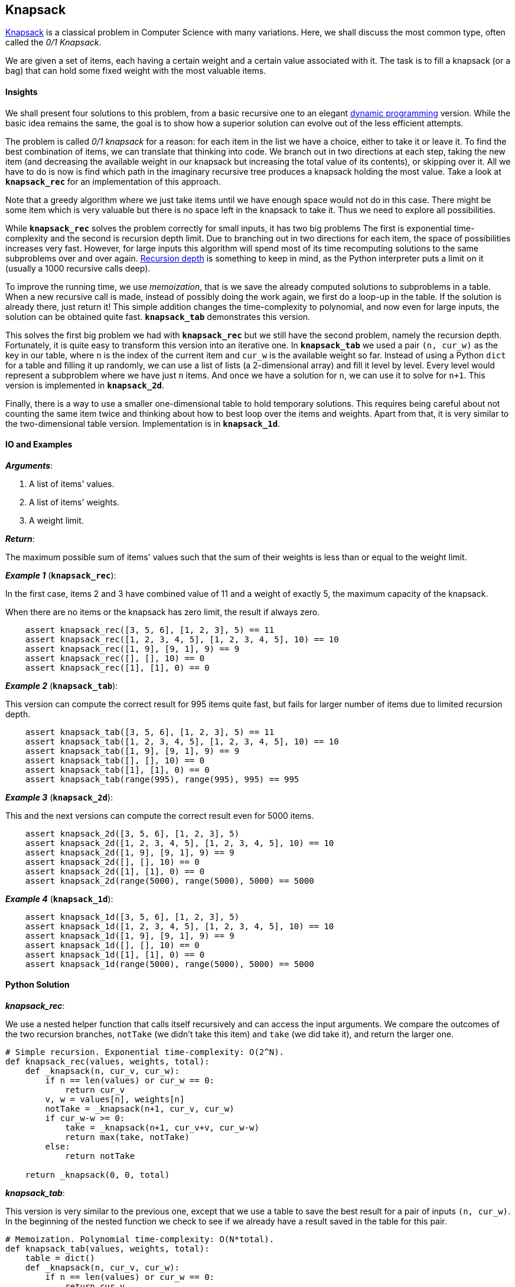 == Knapsack

https://en.wikipedia.org/wiki/Knapsack_problem[Knapsack] is a classical problem in Computer Science with many variations. 
Here, we shall discuss the most common type, often called the _0/1 Knapsack_.

We are given a set of items, each having a certain weight and a certain value associated with it.
The task is to fill a knapsack (or a bag) that can hold some fixed weight with the most valuable items.

==== Insights

We shall present four solutions to this problem, from a basic recursive one to an elegant https://en.wikipedia.org/wiki/Dynamic_programming[dynamic programming] version.
While the basic idea remains the same, the goal is to show how a superior solution can evolve out of the less efficient attempts.

The problem is called _0/1 knapsack_ for a reason: for each item in the list we have a choice, either to take it or leave it.
To find the best combination of items, we can translate that thinking into code.
We branch out in two directions at each step, taking the new item (and decreasing the available weight in our knapsack but increasing the total value of its contents), or skipping over it.
All we have to do is now is find which path in the imaginary recursive tree produces a knapsack holding the most value.
Take a look at `*knapsack_rec*` for an implementation of this approach.

Note that a greedy algorithm where we just take items until we have enough space would not do in this case.
There might be some item which is very valuable but there is no space left in the knapsack to take it.
Thus we need to explore all possibilities.

While `*knapsack_rec*` solves the problem correctly for small inputs, it has two big problems
The first is exponential time-complexity and the second is recursion depth limit.
Due to branching out in two directions for each item, the space of possibilities increases very fast.
However, for large inputs this algorithm will spend most of its time recomputing solutions to the same subproblems over and over again.
https://docs.python.org/2/library/sys.html#sys.getrecursionlimit[Recursion depth] is something to keep in mind, as the Python interpreter puts a limit on it (usually a 1000 recursive calls deep).


To improve the running time, we use _memoization_, that is we save the already computed solutions to subproblems in a table.
When a new recursive call is made, instead of possibly doing the work again, we first do a loop-up in the table.
If the solution is already there, just return it!
This simple addition changes the time-complexity to polynomial, and now even for large inputs, the solution can be obtained quite fast.
`*knapsack_tab*` demonstrates this version.

This solves the first big problem we had with `*knapsack_rec*` but we still have the second problem, namely the recursion depth.
Fortunately, it is quite easy to transform this version into an iterative one.
In `*knapsack_tab*` we used a pair `(n, cur_w)` as the key in our table, where `n` is the index of the current item and `cur_w` is the available weight so far.
Instead of using a Python `dict` for a table and filling it up randomly, we can use a list of lists (a 2-dimensional array) and fill it level by level.
Every level would represent a subproblem where we have just `n` items. 
And once we have a solution for `n`, we can use it to solve for `n+1`.
This version is implemented in `*knapsack_2d*`.

Finally, there is a way to use a smaller one-dimensional table to hold temporary solutions.
This requires being careful about not counting the same item twice and thinking about how to best loop over the items and weights.
Apart from that, it is very similar to the two-dimensional table version.
Implementation is in `*knapsack_1d*`.

==== IO and Examples

*_Arguments_*:

1. A list of items' values.
2. A list of items' weights.
3. A weight limit.

*_Return_*:

The maximum possible sum of items' values such that the sum of their weights is less than or equal to the weight limit.

*_Example 1_* (`*knapsack_rec*`):

In the first case, items 2 and 3 have combined value of 11 and a weight of exactly 5, the maximum capacity of the knapsack.

When there are no items or the knapsack has zero limit, the result if always zero.

[source,python]

    assert knapsack_rec([3, 5, 6], [1, 2, 3], 5) == 11
    assert knapsack_rec([1, 2, 3, 4, 5], [1, 2, 3, 4, 5], 10) == 10
    assert knapsack_rec([1, 9], [9, 1], 9) == 9
    assert knapsack_rec([], [], 10) == 0
    assert knapsack_rec([1], [1], 0) == 0

*_Example 2_* (`*knapsack_tab*`):

This version can compute the correct result for 995 items quite fast, but fails for larger number of items due to limited recursion depth.

[source,python]

    assert knapsack_tab([3, 5, 6], [1, 2, 3], 5) == 11
    assert knapsack_tab([1, 2, 3, 4, 5], [1, 2, 3, 4, 5], 10) == 10
    assert knapsack_tab([1, 9], [9, 1], 9) == 9
    assert knapsack_tab([], [], 10) == 0
    assert knapsack_tab([1], [1], 0) == 0
    assert knapsack_tab(range(995), range(995), 995) == 995

*_Example 3_* (`*knapsack_2d*`):

This and the next versions can compute the correct result even for 5000 items.

[source,python]

    assert knapsack_2d([3, 5, 6], [1, 2, 3], 5)
    assert knapsack_2d([1, 2, 3, 4, 5], [1, 2, 3, 4, 5], 10) == 10
    assert knapsack_2d([1, 9], [9, 1], 9) == 9
    assert knapsack_2d([], [], 10) == 0
    assert knapsack_2d([1], [1], 0) == 0
    assert knapsack_2d(range(5000), range(5000), 5000) == 5000

*_Example 4_* (`*knapsack_1d*`):

[source,python]

    assert knapsack_1d([3, 5, 6], [1, 2, 3], 5)
    assert knapsack_1d([1, 2, 3, 4, 5], [1, 2, 3, 4, 5], 10) == 10
    assert knapsack_1d([1, 9], [9, 1], 9) == 9
    assert knapsack_1d([], [], 10) == 0
    assert knapsack_1d([1], [1], 0) == 0
    assert knapsack_1d(range(5000), range(5000), 5000) == 5000
    

==== Python Solution

*_knapsack_rec_*:

We use a nested helper function that calls itself recursively and can access the input arguments.
We compare the outcomes of the two recursion branches, `notTake` (we didn't take this item) and `take` (we did take it), and return the larger one.

[source,python]
----
# Simple recursion. Exponential time-complexity: O(2^N).
def knapsack_rec(values, weights, total):
    def _knapsack(n, cur_v, cur_w):
        if n == len(values) or cur_w == 0:
            return cur_v
        v, w = values[n], weights[n]
        notTake = _knapsack(n+1, cur_v, cur_w)
        if cur_w-w >= 0:
            take = _knapsack(n+1, cur_v+v, cur_w-w)
            return max(take, notTake)
        else:
            return notTake

    return _knapsack(0, 0, total)
----

*_knapsack_tab_*:

This version is very similar to the previous one, except that we use a table to save the best result for a pair of inputs `(n, cur_w)`.
In the beginning of the nested function we check to see if we already have a result saved in the table for this pair.

[source,python]
----
# Memoization. Polynomial time-complexity: O(N*total).
def knapsack_tab(values, weights, total):
    table = dict()
    def _knapsack(n, cur_v, cur_w):
        if n == len(values) or cur_w == 0:
            return cur_v
        if (n,cur_w) in table:
            return table[(n,cur_w)]

        v, w = values[n], weights[n]
        table[(n,cur_w)] = _knapsack(n+1, cur_v, cur_w)
        if cur_w-w >= 0:
            table[(n,cur_w)] = max(_knapsack(n+1, cur_v+v, cur_w-w),
                                   table[(n,cur_w)])
        return table[(n,cur_w)]

    return _knapsack(0, 0, total)
----

*_knapsack_2d_*:

First, we create a 2-dimensional table where each level holds solutions for all knapsack weights `0..total` and a smaller number of items `0..n`.
For every new item we reuse the results in the previous level in the table.

[source,python]
----
# 2-dimentional table. Polynomial time-complexity: O(N*total).
def knapsack_2d(values, weights, total):
    N = len(values)
    table = [[0]*(total+1) for _ in range(N+1)]

    for n in range(1, N+1):
        v, w = values[n-1], weights[n-1]
        for cur_w in range(total+1):
            if cur_w-w >= 0:
                table[n][cur_w] = max(table[n-1][cur_w-w] + v,
                                      table[n-1][cur_w])
    return table[N][total]
----

*_knapsack_1d_*:

If we fill the table in a smart way, we can save a lot of space.
Note that we are looping over the current weights in reverse order, from `total` to zero.
This ensures that we not use the same item twice.

[source,python]
----
# 1-dimentional table. Polynomial time-complexity: O(N*total).
def knapsack_1d(values, weights, total):
    table = [0]*(total+1)
    for v,w in zip(values, weights):
        for cur_w in range(total, -1, -1):
            if cur_w-w >= 0:
                table[cur_w] = max(table[cur_w],
                                   table[cur_w-w]+v)
    return table[total]
----
